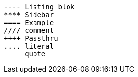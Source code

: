 [source,python]
====
    ---- Listing blok
    **** Sidebar
    ==== Example
    //// comment
    ++++ Passthru
    .... literal
    ____ quote
====

